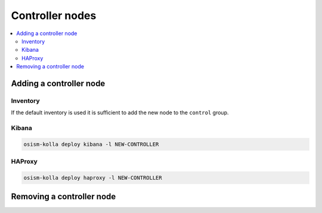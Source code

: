 ================
Controller nodes
================

.. contents::
   :local:

Adding a controller node
========================

Inventory
---------

If the default inventory is used it is sufficient to add the new node to the ``control`` group.

Kibana
------

.. code-block:: console

   osism-kolla deploy kibana -l NEW-CONTROLLER

HAProxy
-------

.. code-block:: console

   osism-kolla deploy haproxy -l NEW-CONTROLLER

Removing a controller node
==========================
